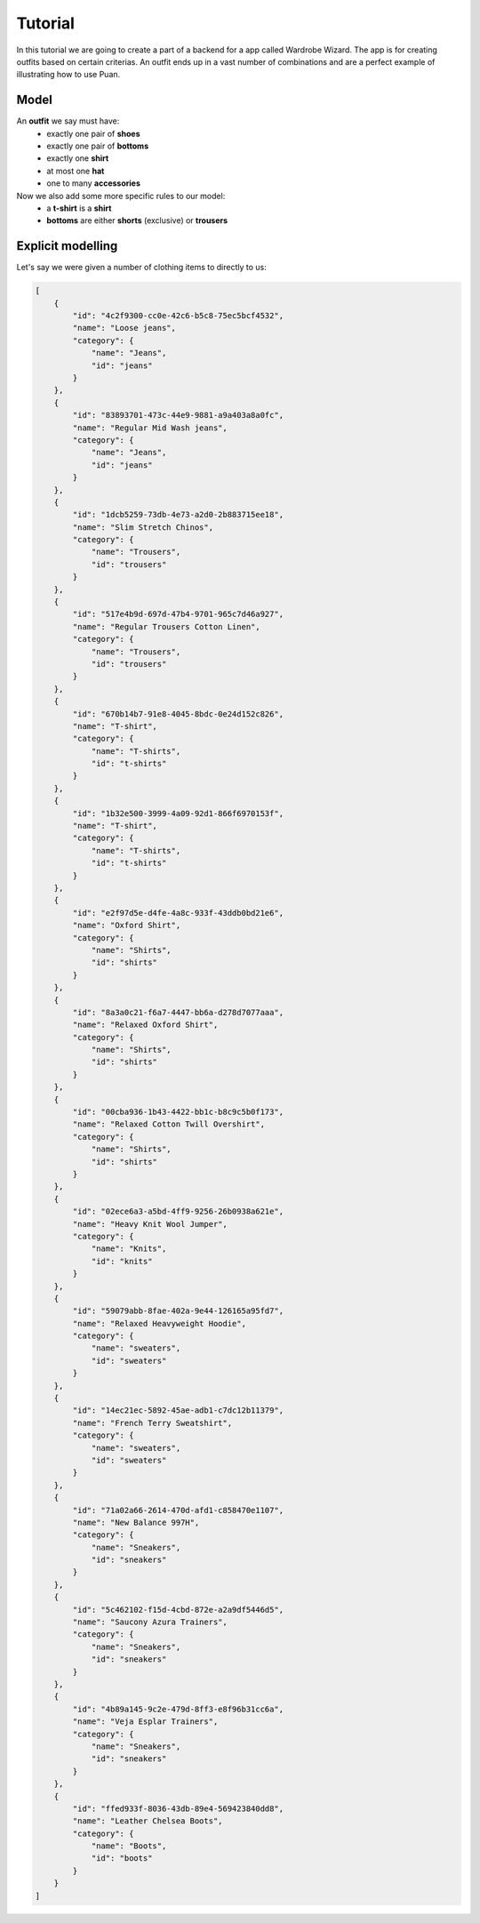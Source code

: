 Tutorial
========
In this tutorial we are going to create a part of a backend for a app called Wardrobe Wizard. The app is for creating 
outfits based on certain criterias. An outfit ends up in a vast number of combinations and are a perfect example of
illustrating how to use Puan.

.. image:: images/release-1.jpg
   :alt: alternate text
   :align: center

Model
-----

An **outfit** we say must have: 
    - exactly one pair of **shoes**
    - exactly one pair of **bottoms**
    - exactly one **shirt**
    - at most one **hat**
    - one to many **accessories**

Now we also add some more specific rules to our model:
    - a **t-shirt** is a **shirt**
    - **bottoms** are either **shorts** (exclusive) or **trousers**

Explicit modelling
------------------
Let's say we were given a number of clothing items to directly to us:

.. code:: json

    [
        {
            "id": "4c2f9300-cc0e-42c6-b5c8-75ec5bcf4532",
            "name": "Loose jeans",
            "category": {
                "name": "Jeans",
                "id": "jeans"
            }
        },
        {
            "id": "83893701-473c-44e9-9881-a9a403a8a0fc",
            "name": "Regular Mid Wash jeans",
            "category": {
                "name": "Jeans",
                "id": "jeans"
            }
        },
        {
            "id": "1dcb5259-73db-4e73-a2d0-2b883715ee18",
            "name": "Slim Stretch Chinos",
            "category": {
                "name": "Trousers",
                "id": "trousers"
            }
        },
        {
            "id": "517e4b9d-697d-47b4-9701-965c7d46a927",
            "name": "Regular Trousers Cotton Linen",
            "category": {
                "name": "Trousers",
                "id": "trousers"
            }
        },
        {
            "id": "670b14b7-91e8-4045-8bdc-0e24d152c826",
            "name": "T-shirt",
            "category": {
                "name": "T-shirts",
                "id": "t-shirts"
            }
        },
        {
            "id": "1b32e500-3999-4a09-92d1-866f6970153f",
            "name": "T-shirt",
            "category": {
                "name": "T-shirts",
                "id": "t-shirts"
            }
        },
        {
            "id": "e2f97d5e-d4fe-4a8c-933f-43ddb0bd21e6",
            "name": "Oxford Shirt",
            "category": {
                "name": "Shirts",
                "id": "shirts"
            }
        },
        {
            "id": "8a3a0c21-f6a7-4447-bb6a-d278d7077aaa",
            "name": "Relaxed Oxford Shirt",
            "category": {
                "name": "Shirts",
                "id": "shirts"
            }
        },
        {
            "id": "00cba936-1b43-4422-bb1c-b8c9c5b0f173",
            "name": "Relaxed Cotton Twill Overshirt",
            "category": {
                "name": "Shirts",
                "id": "shirts"
            }
        },
        {
            "id": "02ece6a3-a5bd-4ff9-9256-26b0938a621e",
            "name": "Heavy Knit Wool Jumper",
            "category": {
                "name": "Knits",
                "id": "knits"
            }
        },
        {
            "id": "59079abb-8fae-402a-9e44-126165a95fd7",
            "name": "Relaxed Heavyweight Hoodie",
            "category": {
                "name": "sweaters",
                "id": "sweaters"
            }
        },
        {
            "id": "14ec21ec-5892-45ae-adb1-c7dc12b11379",
            "name": "French Terry Sweatshirt",
            "category": {
                "name": "sweaters",
                "id": "sweaters"
            }
        },
        {
            "id": "71a02a66-2614-470d-afd1-c858470e1107",
            "name": "New Balance 997H",
            "category": {
                "name": "Sneakers",
                "id": "sneakers"
            }
        },
        {
            "id": "5c462102-f15d-4cbd-872e-a2a9df5446d5",
            "name": "Saucony Azura Trainers",
            "category": {
                "name": "Sneakers",
                "id": "sneakers"
            }
        },
        {
            "id": "4b89a145-9c2e-479d-8ff3-e8f96b31cc6a",
            "name": "Veja Esplar Trainers",
            "category": {
                "name": "Sneakers",
                "id": "sneakers"
            }
        },
        {
            "id": "ffed933f-8036-43db-89e4-569423840dd8",
            "name": "Leather Chelsea Boots",
            "category": {
                "name": "Boots",
                "id": "boots"
            }
        }
    ]